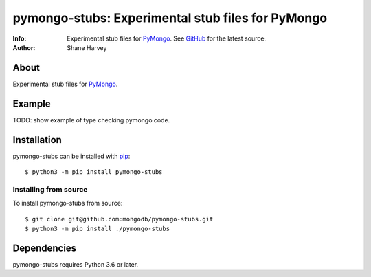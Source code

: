 ==================================================
pymongo-stubs: Experimental stub files for PyMongo
==================================================
:Info: Experimental stub files for `PyMongo`_. See
       `GitHub <github.com/mongodb/pymongo-stubs>`_
       for the latest source.
:Author: Shane Harvey

About
=====

Experimental stub files for `PyMongo`_.

Example
=======

TODO: show example of type checking pymongo code.

Installation
============

pymongo-stubs can be installed with `pip <http://pypi.python.org/pypi/pip>`_::

  $ python3 -m pip install pymongo-stubs

Installing from source
----------------------

To install pymongo-stubs from source::

  $ git clone git@github.com:mongodb/pymongo-stubs.git
  $ python3 -m pip install ./pymongo-stubs

Dependencies
============

pymongo-stubs requires Python 3.6 or later.

.. _PyMongo: https://pypi.org/project/pymongo/
